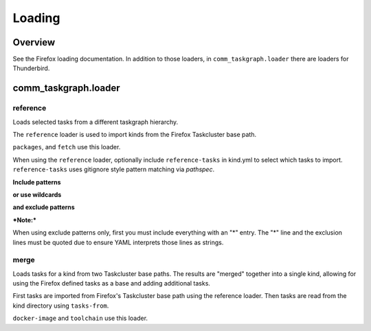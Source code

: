 Loading
=======

Overview
--------

See the Firefox loading documentation. In addition to those loaders, in
``comm_taskgraph.loader`` there are loaders for Thunderbird.


comm_taskgraph.loader
---------------------

reference
.........

Loads selected tasks from a different taskgraph hierarchy.

The ``reference`` loader is used to import kinds from the Firefox Taskcluster
base path.

``packages``, and ``fetch`` use this loader.

When using the ``reference`` loader, optionally include ``reference-tasks``
in kind.yml to select which tasks to import. ``reference-tasks`` uses gitignore
style pattern matching via `pathspec`.

**Include patterns**

.. code-block:: yaml
  reference-tasks:
    - linux64-aarch64-compiler-rt-19
    - linux64-cargo-vet
    - linux64-cbindgen
    - linux64-cctools-port
    - linux64-clang-19-profile
    - linux64-clang-19-raw

**or use wildcards**

.. code-block:: yaml
  reference-tasks:
    - linux64-*
    - win64-*

**and exclude patterns**

.. code-block:: yaml
  reference-tasks:
    - "*"
    - "!ub22-arm64*"

***Note:***

When using exclude patterns only, first you must include everything with an "*"
entry.
The "*" line and the exclusion lines must be quoted due to ensure YAML interprets
those lines as strings.


merge
.....

Loads tasks for a kind from two Taskcluster base paths. The results are "merged"
together into a single kind, allowing for using the Firefox defined tasks as
a base and adding additional tasks.

First tasks are imported from Firefox's Taskcluster base path using the reference
loader. Then tasks are read from the kind directory using ``tasks-from``.

``docker-image`` and ``toolchain`` use this loader.
